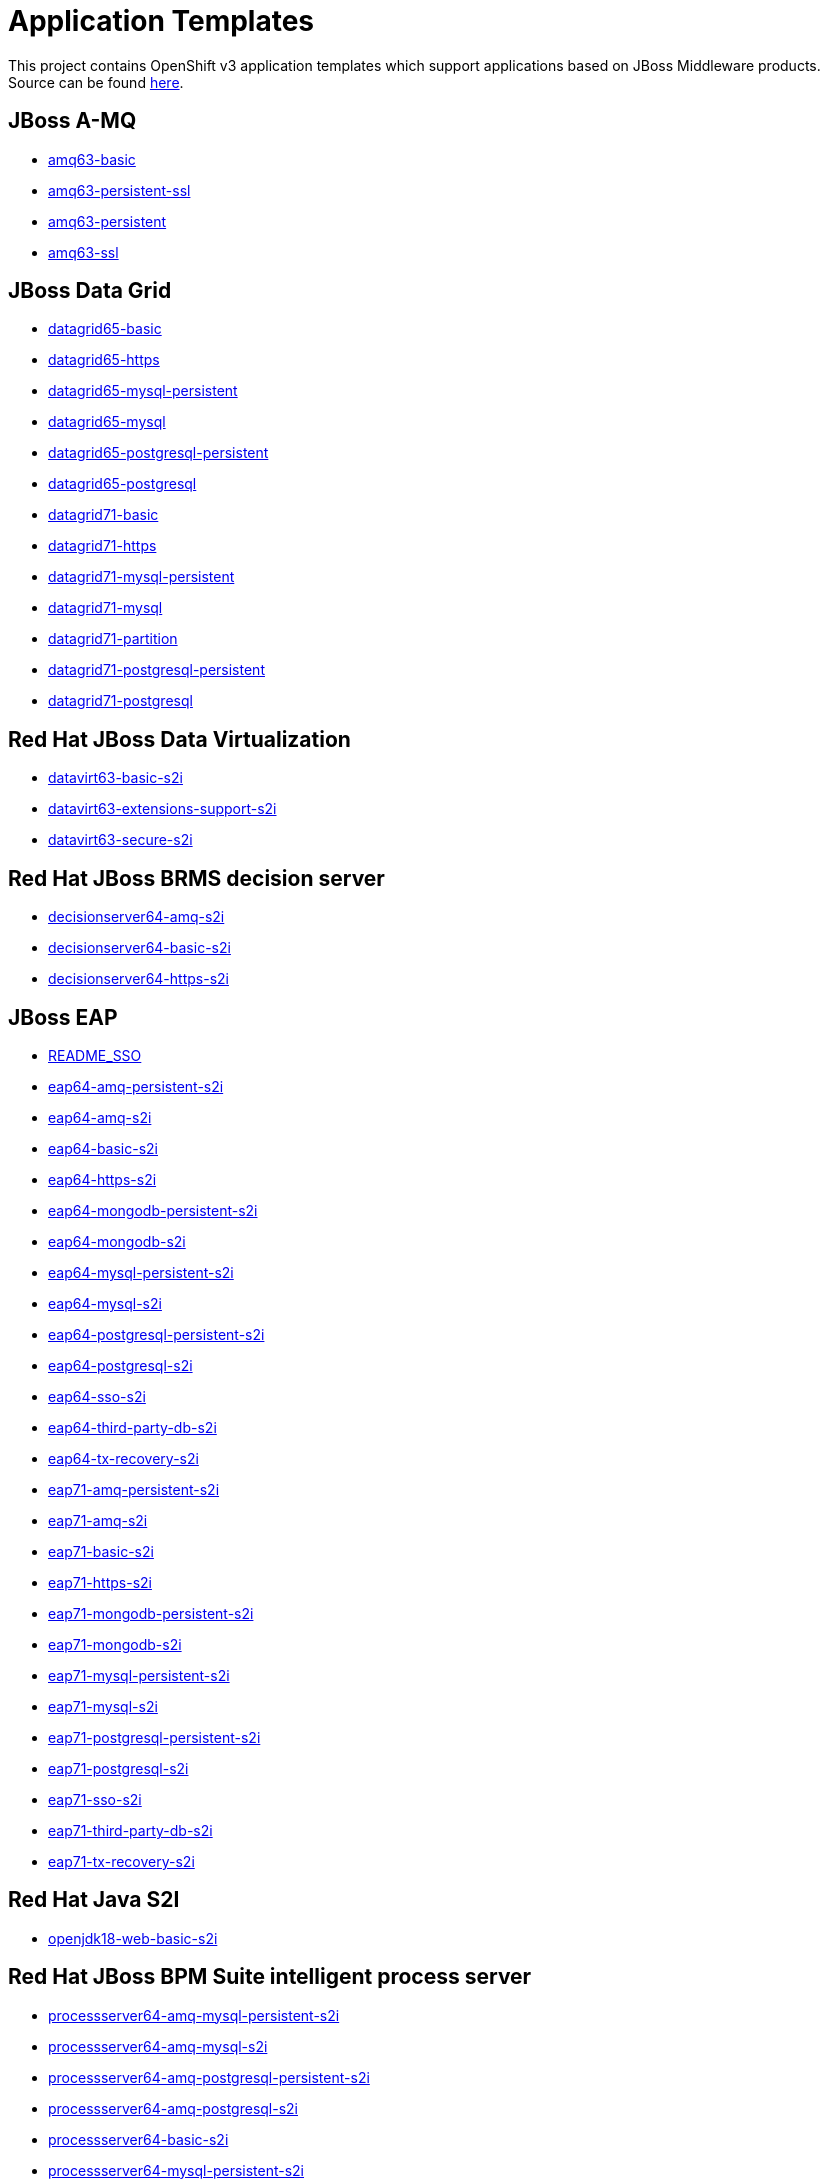 ////
    AUTOGENERATED FILE - this file was generated via ./gen_template_docs.py.
    Changes to .adoc or HTML files may be overwritten! Please change the
    generator or the input template (./*.in)
////

= Application Templates

This project contains OpenShift v3 application templates which support applications based on JBoss Middleware products.
Source can be found https://github.com/jboss-openshift/application-templates/tree/master[here].

:icons: font
:toc: macro

toc::[levels=1]

== JBoss A-MQ

* link:./amq/amq63-basic.adoc[amq63-basic]
* link:./amq/amq63-persistent-ssl.adoc[amq63-persistent-ssl]
* link:./amq/amq63-persistent.adoc[amq63-persistent]
* link:./amq/amq63-ssl.adoc[amq63-ssl]

== JBoss Data Grid

* link:./datagrid/datagrid65-basic.adoc[datagrid65-basic]
* link:./datagrid/datagrid65-https.adoc[datagrid65-https]
* link:./datagrid/datagrid65-mysql-persistent.adoc[datagrid65-mysql-persistent]
* link:./datagrid/datagrid65-mysql.adoc[datagrid65-mysql]
* link:./datagrid/datagrid65-postgresql-persistent.adoc[datagrid65-postgresql-persistent]
* link:./datagrid/datagrid65-postgresql.adoc[datagrid65-postgresql]
* link:./datagrid/datagrid71-basic.adoc[datagrid71-basic]
* link:./datagrid/datagrid71-https.adoc[datagrid71-https]
* link:./datagrid/datagrid71-mysql-persistent.adoc[datagrid71-mysql-persistent]
* link:./datagrid/datagrid71-mysql.adoc[datagrid71-mysql]
* link:./datagrid/datagrid71-partition.adoc[datagrid71-partition]
* link:./datagrid/datagrid71-postgresql-persistent.adoc[datagrid71-postgresql-persistent]
* link:./datagrid/datagrid71-postgresql.adoc[datagrid71-postgresql]

== Red Hat JBoss Data Virtualization

* link:./datavirt/datavirt63-basic-s2i.adoc[datavirt63-basic-s2i]
* link:./datavirt/datavirt63-extensions-support-s2i.adoc[datavirt63-extensions-support-s2i]
* link:./datavirt/datavirt63-secure-s2i.adoc[datavirt63-secure-s2i]

== Red Hat JBoss BRMS decision server

* link:./decisionserver/decisionserver64-amq-s2i.adoc[decisionserver64-amq-s2i]
* link:./decisionserver/decisionserver64-basic-s2i.adoc[decisionserver64-basic-s2i]
* link:./decisionserver/decisionserver64-https-s2i.adoc[decisionserver64-https-s2i]

== JBoss EAP

* link:./eap/README_SSO.adoc[README_SSO]
* link:./eap/eap64-amq-persistent-s2i.adoc[eap64-amq-persistent-s2i]
* link:./eap/eap64-amq-s2i.adoc[eap64-amq-s2i]
* link:./eap/eap64-basic-s2i.adoc[eap64-basic-s2i]
* link:./eap/eap64-https-s2i.adoc[eap64-https-s2i]
* link:./eap/eap64-mongodb-persistent-s2i.adoc[eap64-mongodb-persistent-s2i]
* link:./eap/eap64-mongodb-s2i.adoc[eap64-mongodb-s2i]
* link:./eap/eap64-mysql-persistent-s2i.adoc[eap64-mysql-persistent-s2i]
* link:./eap/eap64-mysql-s2i.adoc[eap64-mysql-s2i]
* link:./eap/eap64-postgresql-persistent-s2i.adoc[eap64-postgresql-persistent-s2i]
* link:./eap/eap64-postgresql-s2i.adoc[eap64-postgresql-s2i]
* link:./eap/eap64-sso-s2i.adoc[eap64-sso-s2i]
* link:./eap/eap64-third-party-db-s2i.adoc[eap64-third-party-db-s2i]
* link:./eap/eap64-tx-recovery-s2i.adoc[eap64-tx-recovery-s2i]
* link:./eap/eap71-amq-persistent-s2i.adoc[eap71-amq-persistent-s2i]
* link:./eap/eap71-amq-s2i.adoc[eap71-amq-s2i]
* link:./eap/eap71-basic-s2i.adoc[eap71-basic-s2i]
* link:./eap/eap71-https-s2i.adoc[eap71-https-s2i]
* link:./eap/eap71-mongodb-persistent-s2i.adoc[eap71-mongodb-persistent-s2i]
* link:./eap/eap71-mongodb-s2i.adoc[eap71-mongodb-s2i]
* link:./eap/eap71-mysql-persistent-s2i.adoc[eap71-mysql-persistent-s2i]
* link:./eap/eap71-mysql-s2i.adoc[eap71-mysql-s2i]
* link:./eap/eap71-postgresql-persistent-s2i.adoc[eap71-postgresql-persistent-s2i]
* link:./eap/eap71-postgresql-s2i.adoc[eap71-postgresql-s2i]
* link:./eap/eap71-sso-s2i.adoc[eap71-sso-s2i]
* link:./eap/eap71-third-party-db-s2i.adoc[eap71-third-party-db-s2i]
* link:./eap/eap71-tx-recovery-s2i.adoc[eap71-tx-recovery-s2i]

== Red Hat Java S2I

* link:./openjdk/openjdk18-web-basic-s2i.adoc[openjdk18-web-basic-s2i]

== Red Hat JBoss BPM Suite intelligent process server

* link:./processserver/processserver64-amq-mysql-persistent-s2i.adoc[processserver64-amq-mysql-persistent-s2i]
* link:./processserver/processserver64-amq-mysql-s2i.adoc[processserver64-amq-mysql-s2i]
* link:./processserver/processserver64-amq-postgresql-persistent-s2i.adoc[processserver64-amq-postgresql-persistent-s2i]
* link:./processserver/processserver64-amq-postgresql-s2i.adoc[processserver64-amq-postgresql-s2i]
* link:./processserver/processserver64-basic-s2i.adoc[processserver64-basic-s2i]
* link:./processserver/processserver64-mysql-persistent-s2i.adoc[processserver64-mysql-persistent-s2i]
* link:./processserver/processserver64-mysql-s2i.adoc[processserver64-mysql-s2i]
* link:./processserver/processserver64-postgresql-persistent-s2i.adoc[processserver64-postgresql-persistent-s2i]
* link:./processserver/processserver64-postgresql-s2i.adoc[processserver64-postgresql-s2i]

== secrets

* link:./secrets/amq-app-secret.adoc[amq-app-secret]
* link:./secrets/datagrid-app-secret.adoc[datagrid-app-secret]
* link:./secrets/datavirt-app-secret.adoc[datavirt-app-secret]
* link:./secrets/decisionserver-app-secret.adoc[decisionserver-app-secret]
* link:./secrets/eap-app-secret.adoc[eap-app-secret]
* link:./secrets/eap7-app-secret.adoc[eap7-app-secret]
* link:./secrets/jws-app-secret.adoc[jws-app-secret]
* link:./secrets/sso-app-secret.adoc[sso-app-secret]

== Red Hat SSO

* link:./sso/README.adoc[README]
* link:./sso/sso72-https.adoc[sso72-https]
* link:./sso/sso72-mysql-persistent.adoc[sso72-mysql-persistent]
* link:./sso/sso72-mysql.adoc[sso72-mysql]
* link:./sso/sso72-postgresql-persistent.adoc[sso72-postgresql-persistent]
* link:./sso/sso72-postgresql.adoc[sso72-postgresql]
* link:./sso/sso72-x509-https.adoc[sso72-x509-https]
* link:./sso/sso72-x509-mysql-persistent.adoc[sso72-x509-mysql-persistent]
* link:./sso/sso72-x509-postgresql-persistent.adoc[sso72-x509-postgresql-persistent]

== JBoss Web Server

* link:./webserver/jws31-tomcat7-basic-s2i.adoc[jws31-tomcat7-basic-s2i]
* link:./webserver/jws31-tomcat7-https-s2i.adoc[jws31-tomcat7-https-s2i]
* link:./webserver/jws31-tomcat7-mongodb-persistent-s2i.adoc[jws31-tomcat7-mongodb-persistent-s2i]
* link:./webserver/jws31-tomcat7-mongodb-s2i.adoc[jws31-tomcat7-mongodb-s2i]
* link:./webserver/jws31-tomcat7-mysql-persistent-s2i.adoc[jws31-tomcat7-mysql-persistent-s2i]
* link:./webserver/jws31-tomcat7-mysql-s2i.adoc[jws31-tomcat7-mysql-s2i]
* link:./webserver/jws31-tomcat7-postgresql-persistent-s2i.adoc[jws31-tomcat7-postgresql-persistent-s2i]
* link:./webserver/jws31-tomcat7-postgresql-s2i.adoc[jws31-tomcat7-postgresql-s2i]
* link:./webserver/jws31-tomcat8-basic-s2i.adoc[jws31-tomcat8-basic-s2i]
* link:./webserver/jws31-tomcat8-https-s2i.adoc[jws31-tomcat8-https-s2i]
* link:./webserver/jws31-tomcat8-mongodb-persistent-s2i.adoc[jws31-tomcat8-mongodb-persistent-s2i]
* link:./webserver/jws31-tomcat8-mongodb-s2i.adoc[jws31-tomcat8-mongodb-s2i]
* link:./webserver/jws31-tomcat8-mysql-persistent-s2i.adoc[jws31-tomcat8-mysql-persistent-s2i]
* link:./webserver/jws31-tomcat8-mysql-s2i.adoc[jws31-tomcat8-mysql-s2i]
* link:./webserver/jws31-tomcat8-postgresql-persistent-s2i.adoc[jws31-tomcat8-postgresql-persistent-s2i]
* link:./webserver/jws31-tomcat8-postgresql-s2i.adoc[jws31-tomcat8-postgresql-s2i]

////
  the source for the release notes part of this page is in the file
  ./release-notes.adoc.in
////

== Release Notes

=== Release 1.4.10

=== Release 1.4.9
 * Add probes for DB pods
 * Update datavirt secret to use correct location for database files
 * Add support for SSO 7.2
 * Update EAP templates to reference AMQ 6.3, from 6.2
 * Split jboss-image-streams.json into separate files, e.g. eap/eap64-image-sream.json

=== Release 1.4.8
 * Update default volume capacity to 1G
 * Add emptyDir volumes for non-persistent databases
 * Add parameter for configuring memory limits (default 1G)
 * Move from KUBE_PING to DNS_PING for clustering in AMQ and EAP based products
 * Removed service accounts (DNS_PING requires no special privileges).
 * Added templates for automated TX recovery in EAP (tech-preview)

=== Release 1.4.7
 * Support clean shutdown on TERM for EAP 7.x based products
 * Remove JWS 3.0 templates
 * Remove BxMS 6.3 templates
 * Deprecate SSO 7.0
 * Add support for configuring queue memory limit (AMQ)

=== Release 1.4.5
 * Add support for JDG 7.1

=== Release 1.4.4
 * Add templates for AMQ message migration

=== Release 1.4.1
 * Update BxMS templates to reference AMQ 6.3, from 6.2

=== Release 1.4.0
 * Add parameter for specifying DB version

=== Release 1.3.7
 * Add client images for datavirt and datagrid

=== Release 1.3.6
 * Add support for Java S2I image

=== Release 1.3.5
 * Updated datavirt templates to reference new quickstart
 * Modified datavirt-app-secret to include secret for datasource configuration
 * datavirt-app-secret.json renamed datavirt-app-secret.yaml to improve readability

=== Release 1.3.4

 * New image definitions for:
 ** Red Hat JBoss Data Virtualization 6.3

=== Release 1.3.3

 * New image definitions for:
 ** Red Hat JBoss BPM Suite 6.3 intelligent process server
 ** Red Hat JBoss BRMS 6.3 decision server

=== Release 1.3.2

 * New image definitions for:
 ** EAP 6.4
 ** EAP 7
 ** Red Hat SS0 7 GA
 * Added support for configuring EAP timer service to use an external data source
 * Service account name is specified using a parameter in EAP and SSO templates
 * Added ability to deploy exploded archives

=== Release 1.3.1

 * New image definitions for:
 ** EAP 7 GA
 ** A-MQ 6
 * A-MQ persistent templates now support meshing.  Use AMQ_SPLIT=true to use separate storage directories for each pod in a cluster.

=== Release 1.3.0

 * New image definitions for:
 ** Red Hat SSO
 ** EAP 7 Beta
 ** Red Hat SSO support in EAP 6.4 and 7 beta
 * Switch templates using deprecated key serviceAccount to serviceAccountName

=== Release 1.2.0
 * Added support for JBoss Data Grid
 * Added support for JBoss Decision Server
 * Added liveness probe to EAP templates
 * Encrypt JGroups communication (EAP based templates)
 * JMS physical names
 * Add Jolokia port to templates
 * Renamed APPLICATION_DOMAIN to HOSTNAME_HTTP and HOSTNAME_HTTPS to correspond to http and https routes

=== Release 1.1.0
 * Added terminationGracePeriodSeconds to pod templates
 * Renamed templates:
 ** Include product minor version in names (e.g. eap6-basic-s2i => eap64-basic-s2i)
 ** Replaced sti with s2i
 * Add ConfigChange trigger to DeploymentConfig in all templates
 * Set appropriate defaults so all templates can be instantiated as-is
 * Image names and tags have changed from product release to xPaaS release (e.g. jboss-eap-6/eap6-openshift:6.4 => jboss-eap-6/eap64-openshift:1.1)
 * ImageStream names have changed to include minor version in names (e.g. jboss-eap6-openshift => jboss-eap64-openshift) 
 * Use Kubernetes to locate cluster nodes instead of DNS (e.g. KUBE_PING vs DNS_PING in JGroups configuration)
 * Add ConfigChange trigger to BuildConfig in all templates
 * Add forcePull=true to BuildConfig in all templates
 * Add required=true to all required parameters
 * Fix inconsistency in A-MQ templates, MQ_PROTOCOL and AMQ_TRANSPORTS
 * Modified route names to produce better default hostnames
 * Updated source parameter names to be consistent with other OpenShift templates (e.g. GIT_URI => SOURCE_REPOSITORY_URL)
 * Add missing mqtt+ssl port to A-MQ templates
 * Add parameter to select ImageStream namespace, defaulting to "openshift"

=== Release 1.0.2
 * Fix capitalization of GitHub trigger type

=== Release 1.0.1
 * Shorten port names
 * update deprecated items in BuildConfig

=== Release 1.0.0
 * Initial release with support for JBoss EAP, JBoss Web Server, and JBoss A-MQ

